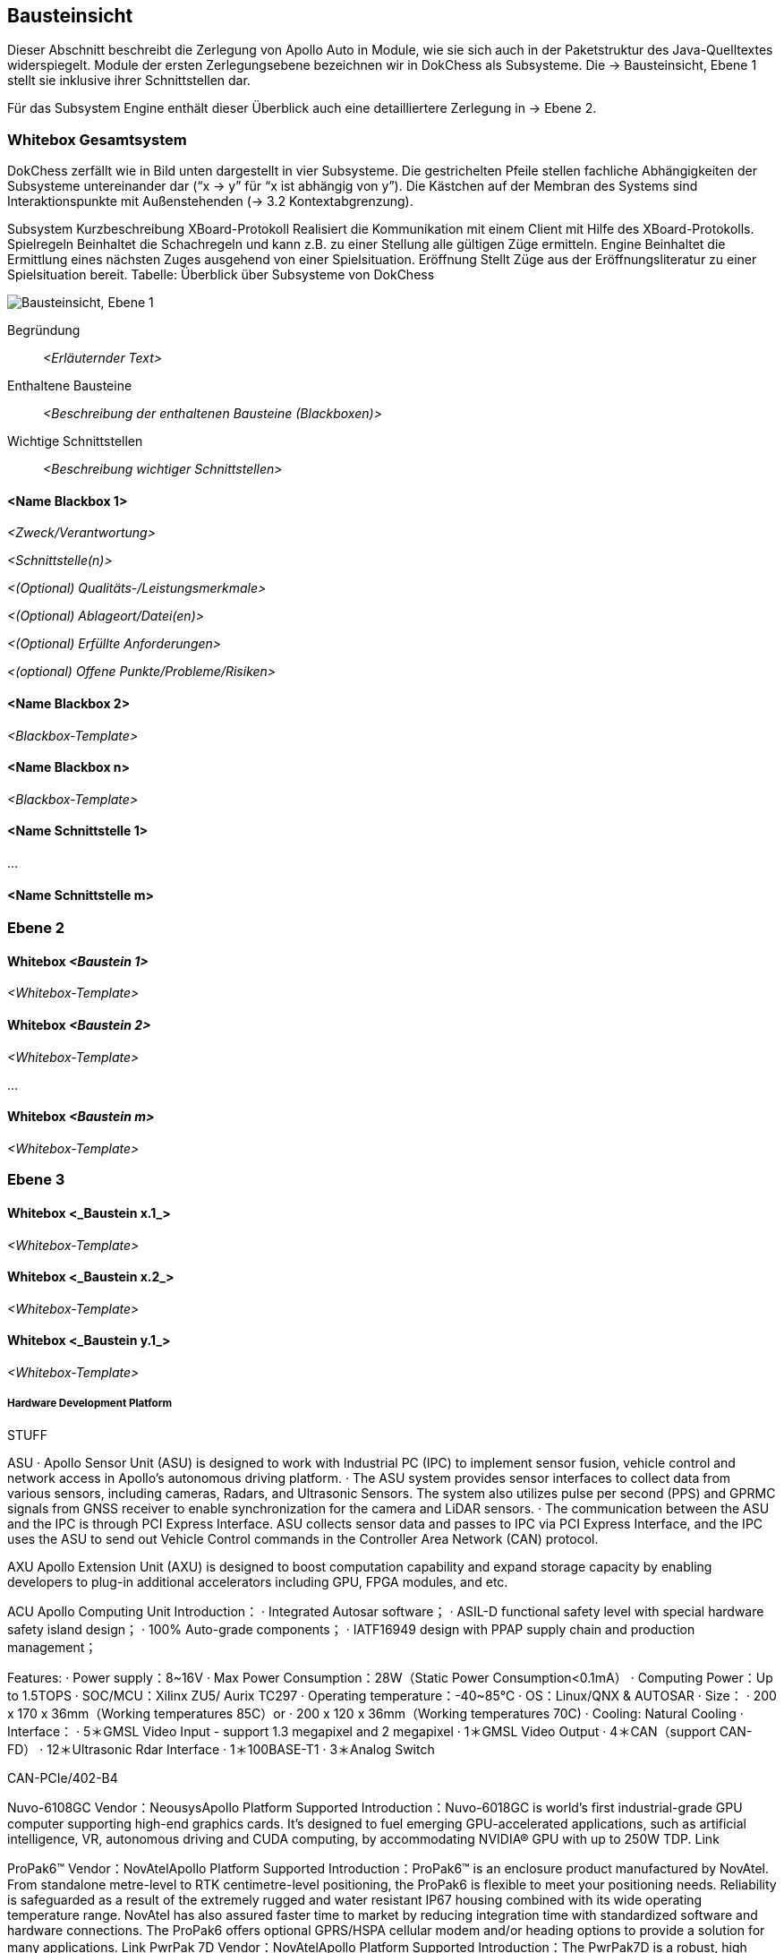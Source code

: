 [[section-building-block-view]]
== Bausteinsicht

Dieser Abschnitt beschreibt die Zerlegung von Apollo Auto in Module, wie sie sich auch in der Paketstruktur des Java-Quelltextes widerspiegelt. Module der ersten Zerlegungsebene bezeichnen wir in DokChess als Subsysteme. Die → Bausteinsicht, Ebene 1 stellt sie inklusive ihrer Schnittstellen dar.

Für das Subsystem Engine enthält dieser Überblick auch eine detailliertere Zerlegung in → Ebene 2.

//[role="arc42help"]
//****
//.Inhalt
//Diese Sicht zeigt die statische Zerlegung des Systems in Bausteine sowie deren Beziehungen.
//Beispiele für Bausteine sind unter anderem:

//* Module
//* Komponenten
//* Subsysteme
//* Klassen
//* Interfaces
//* Pakete
//* Bibliotheken
//* Frameworks
//* Schichten
//* Partitionen
//* Tiers
//* Funktionen
//* Makros
//* Operationen
//* Datenstrukturen
//* ...

//Diese Sicht sollte in jeder Architekturdokumentation vorhanden sein.
//In der Analogie zum Hausbau bildet die Bausteinsicht den _Grundrissplan_.

//.Motivation
//Behalten Sie den Überblick über den Quellcode, indem Sie die statische Struktur des Systems durch Abstraktion verständlich machen.

//Damit ermöglichen Sie Kommunikation auf abstrakterer Ebene, ohne zu viele Implementierungsdetails offenlegen zu müssen.

//.Form
//Die Bausteinsicht ist eine hierarchische Sammlung von Blackboxen und Whiteboxen (siehe Abbildung unten) und deren Beschreibungen.

//image:05_building_blocks-DE.png["Baustein Sichten"]

//*Ebene 1* ist die Whitebox-Beschreibung des Gesamtsystems, zusammen mit Blackbox-Beschreibungen der darin enthaltenen Bausteine.

//*Ebene 2* zoomt in einige Bausteine der Ebene 1 hinein.
//Sie enthält somit die Whitebox-Beschreibungen ausgewählter Bausteine der Ebene 1, jeweils zusammen mit Blackbox-Beschreibungen darin enthaltener Bausteine.

//*Ebene 3* zoomt in einige Bausteine der Ebene 2 hinein, usw.
//****

=== Whitebox Gesamtsystem

DokChess zerfällt wie in Bild unten dargestellt in vier Subsysteme. Die gestrichelten Pfeile stellen fachliche Abhängigkeiten der Subsysteme untereinander dar (“x -> y” für “x ist abhängig von y”). Die Kästchen auf der Membran des Systems sind Interaktionspunkte mit Außenstehenden (→ 3.2 Kontextabgrenzung).



Subsystem	Kurzbeschreibung
XBoard-Protokoll	Realisiert die Kommunikation mit einem Client mit Hilfe des XBoard-Protokolls.
Spielregeln	Beinhaltet die Schachregeln und kann z.B. zu einer Stellung alle gültigen Züge ermitteln.
Engine	Beinhaltet die Ermittlung eines nächsten Zuges ausgehend von einer Spielsituation.
Eröffnung	Stellt Züge aus der Eröffnungsliteratur zu einer Spielsituation bereit.
Tabelle: Überblick über Subsysteme von DokChess

//[role="arc42help"]
//****
//An dieser Stelle beschreiben Sie die Zerlegung des Gesamtsystems anhand des nachfolgenden Whitebox-Templates.
//Dieses enthält:

//* Ein Übersichtsdiagramm
//* die Begründung dieser Zerlegung
//* Blackbox-Beschreibungen der hier enthaltenen Bausteine.
//Dafür haben Sie verschiedene Optionen:

//** in _einer_ Tabelle, gibt einen kurzen und pragmatischen Überblick über die enthaltenen Bausteine sowie deren Schnittstellen.
//** als Liste von Blackbox-Beschreibungen der Bausteine, gemäß dem Blackbox-Template (siehe unten).
//Diese Liste können Sie, je nach Werkzeug, etwa in Form von Unterkapiteln (Text), Unter-Seiten (Wiki) oder geschachtelten Elementen (Modellierungswerkzeug) darstellen.

//* (optional:) wichtige Schnittstellen, die nicht bereits im Blackbox-Template eines der Bausteine erläutert werden, aber für das Verständnis der Whitebox von zentraler Bedeutung sind.
//Aufgrund der vielfältigen Möglichkeiten oder Ausprägungen von Schnittstellen geben wir hierzu kein weiteres Template vor.
//Im schlimmsten Fall müssen Sie Syntax, Semantik, Protokolle, Fehlerverhalten, Restriktionen, Versionen, Qualitätseigenschaften, notwendige Kompatibilitäten und vieles mehr spezifizieren oder beschreiben.
//Im besten Fall kommen Sie mit Beispielen oder einfachen Signaturen zurecht.
//****

//_**<Übersichtsdiagramm>**_
image:Apollo_3_5_software_architecture.png["Bausteinsicht, Ebene 1"]


Begründung:: _<Erläuternder Text>_

Enthaltene Bausteine:: _<Beschreibung der enthaltenen Bausteine (Blackboxen)>_

Wichtige Schnittstellen:: _<Beschreibung wichtiger Schnittstellen>_

//[role="arc42help"]
//****
//Hier folgen jetzt Erläuterungen zu Blackboxen der Ebene 1.

//Falls Sie die tabellarische Beschreibung wählen, so werden Blackboxen darin nur mit Name und Verantwortung nach folgendem Muster beschrieben:

//[cols="1,2" options="header"]
//|===
//| **Name** | **Verantwortung**
//| _<Blackbox 1>_ | _<Text>_
//| _<Blackbox 2>_ | _<Text>_
//|===

//Falls Sie die ausführliche Liste von Blackbox-Beschreibungen wählen, beschreiben Sie jede wichtige Blackbox in einem eigenen Blackbox-Template.
//Dessen Überschrift ist jeweils der Namen dieser Blackbox.
//****

==== <Name Blackbox 1>

//[role="arc42help"]
//****
//Beschreiben Sie die <Blackbox 1> anhand des folgenden Blackbox-Templates:

//* Zweck/Verantwortung
//* Schnittstelle(n), sofern diese nicht als eigenständige Beschreibungen herausgezogen sind.
//Hierzu gehören eventuell auch Qualitäts- und Leistungsmerkmale dieser Schnittstelle.
//* (Optional) Qualitäts-/Leistungsmerkmale der Blackbox, beispielsweise Verfügbarkeit, Laufzeitverhalten o. Ä.
//* (Optional) Ablageort/Datei(en)
//* (Optional) Erfüllte Anforderungen, falls Sie Traceability zu Anforderungen benötigen.
//* (Optional) Offene Punkte/Probleme/Risiken
//****

_<Zweck/Verantwortung>_

_<Schnittstelle(n)>_

_<(Optional) Qualitäts-/Leistungsmerkmale>_

_<(Optional) Ablageort/Datei(en)>_

_<(Optional) Erfüllte Anforderungen>_

_<(optional) Offene Punkte/Probleme/Risiken>_

==== <Name Blackbox 2>

_<Blackbox-Template>_

==== <Name Blackbox n>

_<Blackbox-Template>_


==== <Name Schnittstelle 1>

...

==== <Name Schnittstelle m>

=== Ebene 2

//[role="arc42help"]
//****
//Beschreiben Sie den inneren Aufbau (einiger) Bausteine aus Ebene 1 als Whitebox.

//Welche Bausteine Ihres Systems Sie hier beschreiben, müssen Sie selbst entscheiden.
//Bitte stellen Sie dabei Relevanz vor Vollständigkeit.
//Skizzieren Sie wichtige, überraschende, riskante, komplexe oder besonders volatile Bausteine.
//Normale, einfache oder standardisierte Teile sollten Sie weglassen.
//****

==== Whitebox _<Baustein 1>_

//[role="arc42help"]
//****
//...zeigt das Innenleben von _Baustein 1_.
//****

_<Whitebox-Template>_

==== Whitebox _<Baustein 2>_

_<Whitebox-Template>_

...

==== Whitebox _<Baustein m>_

_<Whitebox-Template>_

=== Ebene 3

//[role="arc42help"]
//****
//Beschreiben Sie den inneren Aufbau (einiger) Bausteine aus Ebene 2 als Whitebox.

//Bei tieferen Gliederungen der Architektur kopieren Sie diesen Teil von arc42 für die weiteren Ebenen.
//****

==== Whitebox <_Baustein x.1_>

//[role="arc42help"]
//****
//...zeigt das Innenleben von _Baustein x.1_.
//****

_<Whitebox-Template>_

==== Whitebox <_Baustein x.2_>

_<Whitebox-Template>_

==== Whitebox <_Baustein y.1_>

_<Whitebox-Template>_



===== Hardware Development Platform

STUFF  

ASU
· Apollo Sensor Unit (ASU) is designed to work with Industrial PC (IPC) to implement sensor fusion, vehicle control and network access in Apollo's autonomous driving platform.
· The ASU system provides sensor interfaces to collect data from various sensors, including cameras, Radars, and Ultrasonic Sensors. The system also utilizes pulse per second (PPS) and GPRMC signals from GNSS receiver to enable synchronization for the camera and LiDAR sensors.
· The communication between the ASU and the IPC is through PCI Express Interface. ASU collects sensor data and passes to IPC via PCI Express Interface, and the IPC uses the ASU to send out Vehicle Control commands in the Controller Area Network (CAN) protocol.

AXU
Apollo Extension Unit (AXU) is designed to boost computation capability and expand storage capacity by enabling developers to plug-in additional accelerators including GPU, FPGA modules, and etc.

ACU
Apollo Computing Unit
Introduction：
· Integrated Autosar software；
· ASIL-D functional safety level with special hardware safety island design；
· 100% Auto-grade components；
· IATF16949 design with PPAP supply chain and production management；

Features:
· Power supply：8~16V
· Max Power Consumption：28W（Static Power Consumption<0.1mA）
· Computing Power：Up to 1.5TOPS
· SOC/MCU：Xilinx ZU5/ Aurix TC297
· Operating temperature：-40~85℃
· OS：Linux/QNX & AUTOSAR
· Size：
· 200 x 170 x 36mm（Working temperatures 85C）or
· 200 x 120 x 36mm（Working temperatures 70C)
· Cooling: Natural Cooling
· Interface：
· 5＊GMSL Video Input - support 1.3 megapixel and 2 megapixel
· 1＊GMSL Video Output
· 4＊CAN（support CAN-FD）
· 12＊Ultrasonic Rdar Interface
· 1＊100BASE-T1
· 3＊Analog Switch

CAN-PCIe/402-B4

Nuvo-6108GC
Vendor：NeousysApollo Platform Supported
Introduction：Nuvo-6018GC is world's first industrial-grade GPU computer supporting high-end graphics cards. It's designed to fuel emerging GPU-accelerated applications, such as artificial intelligence, VR, autonomous driving and CUDA computing, by accommodating NVIDIA® GPU with up to 250W TDP.
Link

ProPak6™
Vendor：NovAtelApollo Platform Supported
Introduction：ProPak6™ is an enclosure product manufactured by NovAtel. From standalone metre-level to RTK centimetre-level positioning, the ProPak6 is flexible to meet your positioning needs. Reliability is safeguarded as a result of the extremely rugged and water resistant IP67 housing combined with its wide operating temperature range. NovAtel has also assured faster time to market by reducing integration time with standardized software and hardware connections. The ProPak6 offers optional GPRS/HSPA cellular modem and/or heading options to provide a solution for many applications.
Link
PwrPak 7D
Vendor：NovAtelApollo Platform Supported
Introduction：The PwrPak7D is a robust, high precision receiver ideal for ground vehicle, marine or aircraft based systems. Its multi-frequency dual antenna input allows the PwrPak7D to utilize NovAtel CORRECT® with RTK and ALIGN® functionality. The PwrPak7D has a powerful OEM7® Global Navigation Satellite System (GNSS) inside and offers built-in Wi-Fi, on board NTRIP client and server support and 16 GB of internal storage.
Link
NV-GI120
Vendor：NavTech Inc.Apollo Hardware Development Platform Supported
Introduction：NV-GI120 is a position and orientation system for automatic drive of NAV Technology. With the high-precision GNSS board card and high-precision MEMS gyro, it has the real-time attitude and position resolving ability while transmitting the original data of the sensor and board card for post-processing high-precision resolution.
Newton-M1
Vendor：Starneto
Introduction：Newton series MEMS inertial/satellite integrated navigation products not only have compact structure , rich interface resources, but also highly cost-effective. Moreover, they can realize high frequency and precision position, speed detection and attitude determination for various vehicles.
Link

MARS
Vendor：ON SemiconductorApollo Hardware Development Platform supported
Introduction：The Modular Automotive Reference System (MARS) is a complete imaging solution for camera system developers and software developers working on automotive imaging applications. MARS gives engineers and software developers the fundamental building blocks needed to create next generation imaging systems, while reducing the design effort and resources required to develop a working solution.
Link
Vendor：Wissen TechnologiesApollo Hardware Development Platform Supported
Introduction：
· 30mm x 30mm coax camera module
· 1080p FHD YUV422 data
· HDR function(High Dynamic Range) higher than 100dB
· support external trigger function
Link
LI-USB30-AR023ZWDR
Vendor：Leopard Imaging Inc.Apollo Platform Supported
Introduction：
· Key Features：
· USB 3.0 Super Speed support
· Support register access function
· ON Semiconductor AR023Z 1080p HD Sensor
· Support CS lens
· Pixel Size: 3.0um x 3.0um
· Provide customization services
· YUV output without compression
· USB +5VDC powered device
· UVC compliance
· Built in AP0202 ISP
· Support External Trigger, Software Trigger
· Compact Size: 30mm x 30mm

ARS408-21
Vendor：ContinentalApollo Platform Supported
Introduction：The ARS408 realized a broad field of view by two independent scans in conjunction with the high range functions like Adaptive Cruise Control, Forward Collision Warning and Emergency Brake Assist can be easily implemented. Its capability to detect stationary objects without the help of a camera system emphasizes its performance. The ARS408 is a best in class radar, especially for the stationary target detection and separation.
Link
B01HC
Vendor：RacobitApollo Hardware Development Platform Supported
Introduction：The 77GHz millimeter-wave automotive anti-collision radar developed by RACO (Beijing Racobit Electronic Information Technology Co., Ltd) utilizing MIMO virtual aperture technology achieves higher precision, finer angle resolution and smaller volume, which is compatible with long-and-mid-range detection function. It enables real-time detection of the vehicle's driving environment as well as other vehicle targets in various working environments, which is the core sensor of the driverless technology and ADAS system.

VLS-128
Vendor：VelodyneApollo Platform Supported
Introduction：
· 360° Horizontal FOV
· +15° to -25° Vertical FOV
· Up to 300m Range
· Minimum Angular Resolution: 0.11°
· Up to 4 Return Modes
· Up to ~9.6 Million Points per Second
· Environmental Protection: IP67
· Connectors: RJ45 / M12
· High Volume, Automotive Grade Contract Pricing
Link
Scala 2
Vendor：ValeoApollo Hardware Development Platform supported
Introduction：Valeo provides its laser scanner to Apollo. The Valeo SCALA® is the first 3D laser scanner compliant with the fierce requirements for automotive mass production. SCALA® offers an unique combination of wide field of view, large detection range and high precision, capable of detecting both stationary and moving objects during day and night.
Link
M16-LSR
Vendor：LeddarTechApollo Hardware Development Platform supported
Introduction：The Leddar M16 Sensor Modules are advanced, solid-state LiDAR solutions that combine wide-beam flash illumination with 16 independent detection segments to simultaneously deliver rapid, continuous and precise detection and ranging for multiple objects along with excellent lateral discrimination. Based on the patented Leddar Technology, LeddarTech’s off-the-shelf solid-state LiDAR modules for mobility applications are ready for integration into specific projects for R&D, proof-of-concept, field validation, and platform seeding.
Link
LEDDARVU (VU8)
Vendor：LeddarTechApollo Hardware Development Platform supported
Introduction：Leddar Vu8 is an affordable, versatile solid-state LiDAR sensor module that delivers exceptional detection and ranging performance in a small, robust package. LeddarVu modules provide the ability to detect and track multiple objects simultaneously over eight distinct segments with superior lateral discrimination capabilities. Based on the patented Leddar Technology, LeddarTech’s off-the-shelf solid-state LiDAR modules for mobility applications are ready for integration into specific projects for R&D, proof-of-concept, field validation, and platform seeding.
Link
HDL-64E S3
Vendor：VelodyneApollo Platform Supported
Introduction：The HDL-64E LiDAR sensor is designed for obstacle detection and navigation of autonomous ground vehicles and marine vessels. Its durability, 360° field of view and very high data rate makes this sensor ideal for the most demanding perception applications as well as 3D mobile data collection and mapping applications. The HDL-64E‘s innovative laser array enables navigation and mapping systems to observe more of their environment than any other LiDAR sensor.
Link
ULTRA Puck VLP-32C
Vendor：VelodyneApollo Hardware Development Platform supported
Introduction：Velodyne LiDAR's ULTRA Puck™ VLP-32C is the newest long-range LiDAR sensor in its product portfolio that combines best-in-class performance with a small form factor. A high-resolution LiDAR sensor that is cost- effective when compared to similar performance sensors but developed with automotive applications in mind to ensure reliability while delivering the performance demanded by the market. The VLP-32C retains the innovative breakthroughs in 3D LiDAR such as 360° surround view along with real-time 3D data that includes distance and calibrated reflectivity measurements along with rotational angles.
Link
PUCK VLP-16, PUCK Hi-Res, PUCK LITE
Vendor：VelodyneApollo Hardware Development Platform Supported
Introduction：Velodyne's new PUCK™ (VLP-16) sensor is the smallest, newest, and most advanced product in Velodyne's 3D LiDAR product range. Vastly more cost-effective than similarly priced sensors, and developed with mass production in mind, it retains the key features of Velodyne's breakthroughs in LiDAR: Real-time, 360°, 3D distance and calibrated reflectivity measurements.
Link
Pandora
Vendor：HesaiApollo Platform Supported
Introduction：Pandora is an all-in-one sensor kit for environmental sensing for self-driving cars. It integrates cameras, LiDAR and data processing ability (from Baidu Apollo) into the same module, with advanced synchronization and calibration solutions.
Link
Vendor：InnovusionApollo Hardware Development Platform Supported
Introduction：
· Resolution: provides near picture quality with over 300 lines of resolution and several hundred pixels in both the vertical and horizontal dimensions.  
· Range: detects both light and dark objects at distances up to 150 meters away which allows cars to react and make decisions at freeway speeds and during complex driving situations.
· Sensor fusion: fuses LiDAR raw data with camera video in the hardware layer which dramatically reduces latency, increases computing efficiency and creates a superior sensor experience.
· Accessibility: enables a compact design which allows for easy and flexible integration without impairing vehicle aerodynamics.  Innovusion’s products leverage components available from mature supply chain partners, enabling fast time-to-market, affordable pricing and mass production.
C16 Series
Vendor：LeiShen Intelligent SystemApollo Hardware Development Platform Supported
Introduction：LeiShen’s developing 3D Multi-channel LiDARs including 2/4/8/16/32-channel have excellent cost performance ratio and wide range of applications.
Link
Rs-LiDAR-16
Vendor：RobosenseApollo Hardware Development Platform Supported
Introduction：The compact housing of RS-LiDAR-16 mounted with 16 laser/detector pairs rapidly spins and sends out high-frequency laser beams to continuously scan the Surrounding environment. Advanced digital signal processing and ranging algorithms calculate point cloud data and reflectivity of objects to enable machine to 'see' the world and providing reliable data for localization, navigation and obstacle avoidance.